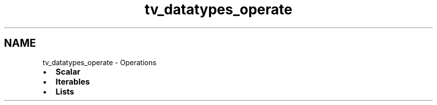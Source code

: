 .TH "tv_datatypes_operate" 3 "Fri Apr 7 2017" "Version v0.6.1" "omdl" \" -*- nroff -*-
.ad l
.nh
.SH NAME
tv_datatypes_operate \- Operations 

.PD 0

.IP "\(bu" 2
\fBScalar\fP 
.IP "\(bu" 2
\fBIterables\fP 
.IP "\(bu" 2
\fBLists\fP 
.PP

